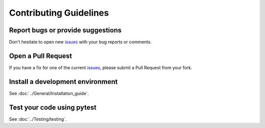Contributing Guidelines
***********************

Report bugs or provide suggestions
==================================

Don't hesitate to open new `issues <https://github.com/openschc/openschc/issues>`_ with your bug reports or comments.

Open a Pull Request
===================

If you have a fix for one of the current `issues <https://github.com/openschc/openschc/issues>`_, please submit a Pull Request from your fork.


Install a development environment
=================================

See :doc:`../General/Installation_guide`.

Test your code using pytest
===========================

See :doc:`../Testing/testing`.

